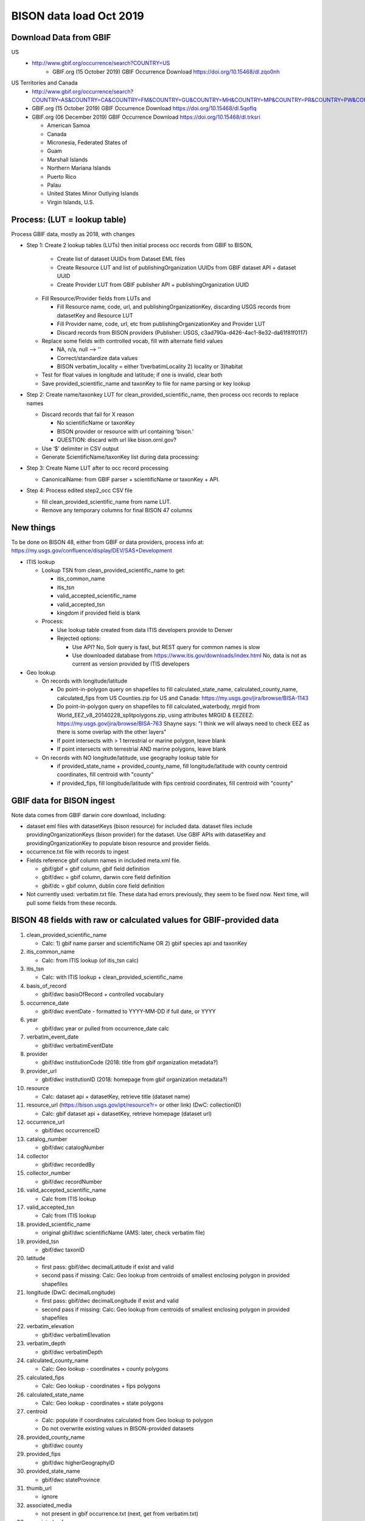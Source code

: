 BISON data load Oct 2019
=======================

Download Data from GBIF 
-----------------------

US
  * http://www.gbif.org/occurrence/search?COUNTRY=US
       * GBIF.org (15 October 2019) GBIF Occurrence Download https://doi.org/10.15468/dl.zqo0nh 


US Territories and Canada
  * http://www.gbif.org/occurrence/search?COUNTRY=AS&COUNTRY=CA&COUNTRY=FM&COUNTRY=GU&COUNTRY=MH&COUNTRY=MP&COUNTRY=PR&COUNTRY=PW&COUNTRY=UM&COUNTRY=VI 
  * GBIF.org (15 October 2019) GBIF Occurrence Download https://doi.org/10.15468/dl.5qoflq 
  * GBIF.org (06 December 2019) GBIF Occurrence Download https://doi.org/10.15468/dl.trksri 
  
    * American Samoa 
    * Canada 
    * Micronesia, Federated States of 
    * Guam 
    * Marshall Islands 
    * Northern Mariana Islands 
    * Puerto Rico 
    * Palau 
    * United States Minor Outlying Islands 
    * Virgin Islands, U.S. 

Process: (LUT = lookup table)
-----------------------------
Process GBIF data, mostly as 2018, with changes

* Step 1: Create 2 lookup tables (LUTs) then initial process occ records from GBIF to BISON, 
  
    * Create list of dataset UUIDs from Dataset EML files
    * Create Resource LUT and list of publishingOrganization UUIDs from 
      GBIF dataset API + dataset UUID
    * Create Provider LUT from GBIF publisher API + publishingOrganization UUID 

  * Fill Resource/Provider fields from LUTs and 

    * Fill Resource name, code, url, and publishingOrganizationKey, discarding USGS records
      from datasetKey and Resource LUT 
    * Fill Provider name, code, url, etc 
      from publishingOrganizationKey and Provider LUT 
    * Discard records from BISON providers (Publisher: USGS, c3ad790a-d426-4ac1-8e32-da61f81f0117)
     
  * Replace some fields with controlled vocab, fill with alternate field values

    * NA, n/a, null --> ''
    * Correct/standardize data values
    * BISON verbatim_locality = either 1)verbatimLocality 2) locality or 3)habitat

  * Test for float values in longitude and latitude; if one is invalid, clear both
  * Save provided_scientific_name and taxonKey to file for name parsing or key lookup

* Step 2: Create name/taxonkey LUT for clean_provided_scientific_name, then 
  process occ records to replace names

  * Discard records that fail for X reason
    
    * No scientificName or taxonKey
    * BISON provider or resource with url containing 'bison.' 
    * QUESTION: discard with url like bison.ornl.gov?
        
  * Use ‘$’ delimiter in CSV output
  * Generate ScientificName/taxonKey list during data processing: 
    
* Step 3: Create Name LUT after to occ record processing

  * CanonicalName: from GBIF parser + scientificName or taxonKey + API. 
    
* Step 4: Process edited step2_occ CSV file

  * fill clean_provided_scientific_name from name LUT. 
  * Remove any temporary columns for final BISON 47 columns 
  
  
New things 
----------
To be done on BISON 48, either from GBIF or data providers,
process info at: https://my.usgs.gov/confluence/display/DEV/SAS+Development

* ITIS lookup 
  
  * Lookup TSN from clean_provided_scientific_name to get:

    * itis_common_name
    * itis_tsn
    * valid_accepted_scientific_name
    * valid_accepted_tsn
    * kingdom if provided field is blank

  * Process: 
  
    * Use lookup table created from data ITIS developers provide to Denver
    * Rejected options:
    
      * Use API?  No, Solr query is fast, but REST query for common names is slow
      * Use downloaded database from https://www.itis.gov/downloads/index.html
        No, data is not as current as version provided by ITIS developers
  
* Geo lookup

  * On records with longitude/latitude
   
    * Do point-in-polygon query on shapefiles to fill 
      calculated_state_name, calculated_county_name, calculated_fips from 
      US Counties.zip for US and Canada: https://my.usgs.gov/jira/browse/BISA-1143
    * Do point-in-polygon query on shapefiles to fill 
      calculated_waterbody, mrgid from 
      World_EEZ_v8_20140228_splitpolygons.zip, using attributes MRGID & EEZEEZ: 
      https://my.usgs.gov/jira/browse/BISA-763 
      Shayne says: "I think we will always need to check EEZ as there is some 
      overlap with the other layers"
    * If point intersects with > 1 terrestrial or marine polygon, leave blank
    * If point intersects with terrestrial AND marine polygons, leave blank      
      
  * On records with NO longitude/latitude, use geography lookup table for 
    
    * if provided_state_name + provided_county_name, fill longitude/latitude 
      with county centroid coordinates, fill centroid with "county"
    * if provided_fips, fill longitude/latitude 
      with fips centroid coordinates, fill centroid with "county"

GBIF data for BISON ingest
--------------------------
Note data comes from GBIF darwin core download, including:

* dataset eml files with datasetKeys (bison resource) for included data.
  dataset files include providingOrganizationKeys (bison provider) for the 
  dataset.  Use GBIF APIs with datasetKey and providingOrganizationKey
  to populate bison resource and provider fields.
* occurrence.txt file with records to ingest
* Fields reference gbif column names in included meta.xml file.  

  * gbif/gbif = gbif column, gbif field definition
  * gbif/dwc = gbif column, darwin core field definition
  * gbif/dc = gbif column, dublin core field definition

* Not currently used: verbatim.txt file.  These data had errors previously, 
  they seem to be fixed now.  Next time, will pull some fields from these 
  records.

           
BISON 48 fields with raw or calculated values for GBIF-provided data
--------------------------------------------------------------------
#. clean_provided_scientific_name

   * Calc: 1) gbif name parser and scientificName OR 
     2) gbif species api and taxonKey
           
#. itis_common_name

   * Calc: from ITIS lookup (of itis_tsn calc)
   
#. itis_tsn 

   * Calc: with ITIS lookup + clean_provided_scientific_name

#. basis_of_record

   * gbif/dwc basisOfRecord + controlled vocabulary 

#. occurrence_date

   * gbif/dwc eventDate - formatted to YYYY-MM-DD if full date, or YYYY

#. year 

   * gbif/dwc year or pulled from occurrence_date calc

#. verbatim_event_date

   * gbif/dwc verbatimEventDate

#. provider

   * gbif/dwc institutionCode (2018: title from gbif organization metadata?)

#. provider_url

   * gbif/dwc institutionID (2018: homepage from gbif organization metadata?)

#. resource

   * Calc: dataset api + datasetKey, retrieve title (dataset name)

#. resource_url (https://bison.usgs.gov/ipt/resource?r= or other link) (DwC: collectionID)

   * Calc: gbif dataset api + datasetKey, retrieve homepage (dataset url)
   
#. occurrence_url

   * gbif/dwc occurrenceID
   
#. catalog_number

   * gbif/dwc catalogNumber
   
#. collector

   * gbif/dwc recordedBy
   
#. collector_number

   * gbif/dwc recordNumber
   
#. valid_accepted_scientific_name

   * Calc from ITIS lookup

#. valid_accepted_tsn

   * Calc from ITIS lookup

#. provided_scientific_name

   * original gbif/dwc scientificName (AMS: later, check verbatim file)

#. provided_tsn

   * gbif/dwc taxonID

#. latitude

   * first pass: gbif/dwc decimalLatitude if exist and valid
   * second pass if missing: Calc: Geo lookup from centroids of smallest 
     enclosing polygon in provided shapefiles

#. longitude (DwC: decimalLongitude)

   * first pass: gbif/dwc decimalLongitude if exist and valid
   * second pass if missing: Calc: Geo lookup from centroids of smallest 
     enclosing polygon in provided shapefiles
   
#. verbatim_elevation

   * gbif/dwc verbatimElevation
   
#. verbatim_depth

   * gbif/dwc verbatimDepth
   
#. calculated_county_name

   * Calc: Geo lookup - coordinates + county polygons
   
#. calculated_fips

   * Calc: Geo lookup - coordinates + fips polygons
   
#. calculated_state_name

   * Calc: Geo lookup - coordinates + state polygons
   
#. centroid

   * Calc: populate if coordinates calculated from Geo lookup to polygon
   * Do not overwrite existing values in BISON-provided datasets
   
#. provided_county_name

   * gbif/dwc county
   
#. provided_fips

   * gbif/dwc higherGeographyID
   
#. provided_state_name

   * gbif/dwc stateProvince
   
#. thumb_url

   * ignore
   
#. associated_media

   * not present in gbif occurrence.txt (next, get from verbatim.txt)
   
#. associated_references

   * gbif/dwc associatedReferences
   
#. general_comments

   * gbif/dwc eventRemarks
   
#. id

   * Calc: gbif/dwc 1) occurrenceID or 2) recordNumber 

#. provider_id

   * Calc: gbif publishingOrganizationKey from retrieved gbif dataset metadata 
   
#. resource_id

   * gbif/gbif datasetKey
   
#. provided_common_name

   * gbif/dwc vernacularName
   
#. kingdom

   * gbif/dwc kingdom is blank, resolve with ITIS calc
   
#. geodetic_datum

   * not present in GBIF occurrence.txt (AMS: next, parse from another field 
     which includes 'GEODETIC_DATUM_ASSUMED' or get from verbatim.txt)

#. coordinate_precision

   * gbif/dwc coordinatePrecision
   
#. coordinate_uncertainty

   * gbif/dwc coordinateUncertaintyInMeters
   
#. verbatim_locality

   * Calc: gbif/dwc 1) verbatimLocality 2) locality 3) habitat
   
#. mrgid

   * Calc: after Geo lookup, polygon + coordinates
   
#. calculated_waterbody 

   * Calc: after Geo lookup geo, polygon + coordinates
   
#. establishment_means

   * Calc: after ITIS lookup, from establishmentMeans table + itis_tsn
     (now or later? if not itis_tsn, calc from establishmentMeans table + 
     clean_provided_scientific_name)
   
#. iso_country_code

   * gbif/dwc countryCode
   
#. license

   * gbif/dc license 
   


